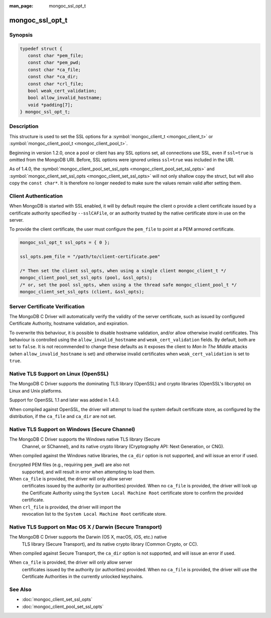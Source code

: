 :man_page: mongoc_ssl_opt_t

mongoc_ssl_opt_t
================

Synopsis
--------

.. code-block:: c

  typedef struct {
     const char *pem_file;
     const char *pem_pwd;
     const char *ca_file;
     const char *ca_dir;
     const char *crl_file;
     bool weak_cert_validation;
     bool allow_invalid_hostname;
     void *padding[7];
  } mongoc_ssl_opt_t;

Description
-----------

This structure is used to set the SSL options for a :symbol:`mongoc_client_t <mongoc_client_t>` or :symbol:`mongoc_client_pool_t <mongoc_client_pool_t>`.

Beginning in version 1.2.0, once a pool or client has any SSL options set, all connections use SSL, even if ``ssl=true`` is omitted from the MongoDB URI. Before, SSL options were ignored unless ``ssl=true`` was included in the URI.

As of 1.4.0, the :symbol:`mongoc_client_pool_set_ssl_opts <mongoc_client_pool_set_ssl_opts>` and :symbol:`mongoc_client_set_ssl_opts <mongoc_client_set_ssl_opts>` will not only shallow copy the struct, but will also copy the ``const char*``. It is therefore no longer needed to make sure the values remain valid after setting them.

Client Authentication
---------------------

When MongoDB is started with SSL enabled, it will by default require the client o provide a client certificate issued by a certificate authority specified by ``--sslCAFile``, or an authority trusted by the native certificate store in use on the server.

To provide the client certificate, the user must configure the ``pem_file`` to point at a PEM armored certificate.

.. code-block:: none

  mongoc_ssl_opt_t ssl_opts = { 0 };

  ssl_opts.pem_file = "/path/to/client-certificate.pem"

  /* Then set the client ssl_opts, when using a single client mongoc_client_t */
  mongoc_client_pool_set_ssl_opts (pool, &ssl_opts);
  /* or, set the pool ssl_opts, when using a the thread safe mongoc_client_pool_t */
  mongoc_client_set_ssl_opts (client, &ssl_opts);

Server Certificate Verification
-------------------------------

The MongoDB C Driver will automatically verify the validity of the server certificate, such as issued by configured Certificate Authority, hostname validation, and expiration.

To overwrite this behaviour, it is possible to disable hostname validation, and/or allow otherwise invalid certificates. This behaviour is controlled using the ``allow_invalid_hostname`` and ``weak_cert_validation`` fields. By default, both are set to ``false``. It is not recommended to change these defaults as it exposes the client to *Man In The Middle* attacks (when ``allow_invalid_hostname`` is set) and otherwise invalid certificates when ``weak_cert_validation`` is set to ``true``.

Native TLS Support on Linux (OpenSSL)
-------------------------------------

The MongoDB C Driver supports the dominating TLS library (OpenSSL) and crypto libraries (OpenSSL's libcrypto) on Linux and Unix platforms.

Support for OpenSSL 1.1 and later was added in 1.4.0.

When compiled against OpenSSL, the driver will attempt to load the system default certificate store, as configured by the distribution, if the ``ca_file`` and ``ca_dir`` are not set.

Native TLS Support on Windows (Secure Channel)
----------------------------------------------

The MongoDB C Driver supports the Windows native TLS library (Secure
      Channel, or SChannel), and its native crypto library (Cryptography API:
      Next Generation, or CNG).

When compiled against the Windows native libraries, the ``ca_dir``      option is not supported, and will issue an error if used.

Encrypted PEM files (e.g., requiring ``pem_pwd``) are also not
      supported, and will result in error when attempting to load them.

When ``ca_file`` is provided, the driver will only allow server
      certificates issued by the authority (or authorities) provided. When no
      ``ca_file`` is provided, the driver will look up the Certificate
      Authority using the ``System Local Machine Root`` certificate
      store to confirm the provided certificate.

When ``crl_file`` is provided, the driver will import the
      revocation list to the ``System Local Machine Root`` certificate
      store.

Native TLS Support on Mac OS X / Darwin (Secure Transport)
----------------------------------------------------------

The MongoDB C Driver supports the Darwin (OS X, macOS, iOS, etc.) native
      TLS library (Secure Transport), and its native crypto library (Common
      Crypto, or CC).

When compiled against Secure Transport, the ``ca_dir``      option is not supported, and will issue an error if used.

When ``ca_file`` is provided, the driver will only allow server
      certificates issued by the authority (or authorities) provided. When no
      ``ca_file`` is provided, the driver will use the Certificate
      Authorities in the currently unlocked keychains.

.. only:: html

  Functions
  ---------

  .. toctree::
    :titlesonly:
    :maxdepth: 1

    mongoc_ssl_opt_get_default

See Also
--------

* :doc:`mongoc_client_set_ssl_opts`
* :doc:`mongoc_client_pool_set_ssl_opts`

